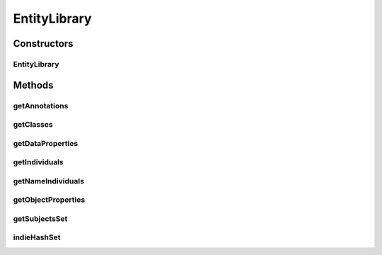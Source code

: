 .. java:import:: java.util HashMap

.. java:import:: java.util HashSet

.. java:import:: java.util Set

.. java:import:: org.semanticweb.owlapi.model AxiomType

.. java:import:: org.semanticweb.owlapi.model OWLAnnotationProperty

.. java:import:: org.semanticweb.owlapi.model OWLClass

.. java:import:: org.semanticweb.owlapi.model OWLDataProperty

.. java:import:: org.semanticweb.owlapi.model OWLIndividual

.. java:import:: org.semanticweb.owlapi.model OWLNamedIndividual

.. java:import:: org.semanticweb.owlapi.model OWLObjectProperty

.. java:import:: org.semanticweb.owlapi.model OWLObjectPropertyAssertionAxiom

.. java:import:: org.semanticweb.owlapi.model OWLOntology

EntityLibrary
=============

.. java:package:: edu.berkeley.icsi.metanet.lmtocmlinker
   :noindex:

.. java:type:: public class EntityLibrary

Constructors
------------
EntityLibrary
^^^^^^^^^^^^^

.. java:constructor:: public EntityLibrary(OWLOntology owlModel)
   :outertype: EntityLibrary

Methods
-------
getAnnotations
^^^^^^^^^^^^^^

.. java:method:: public HashMap<String, OWLAnnotationProperty> getAnnotations()
   :outertype: EntityLibrary

getClasses
^^^^^^^^^^

.. java:method:: public HashMap<String, OWLClass> getClasses()
   :outertype: EntityLibrary

getDataProperties
^^^^^^^^^^^^^^^^^

.. java:method:: public HashMap<String, OWLDataProperty> getDataProperties()
   :outertype: EntityLibrary

getIndividuals
^^^^^^^^^^^^^^

.. java:method:: public HashMap<String, OWLNamedIndividual> getIndividuals()
   :outertype: EntityLibrary

getNameIndividuals
^^^^^^^^^^^^^^^^^^

.. java:method:: public HashMap<String, OWLNamedIndividual> getNameIndividuals()
   :outertype: EntityLibrary

getObjectProperties
^^^^^^^^^^^^^^^^^^^

.. java:method:: public HashMap<String, OWLObjectProperty> getObjectProperties()
   :outertype: EntityLibrary

getSubjectsSet
^^^^^^^^^^^^^^

.. java:method:: public HashMap<String, Set<OWLNamedIndividual>> getSubjectsSet()
   :outertype: EntityLibrary

indieHashSet
^^^^^^^^^^^^

.. java:method:: public HashMap<String, OWLNamedIndividual> indieHashSet(OWLNamedIndividual individual, OWLObjectProperty property)
   :outertype: EntityLibrary

